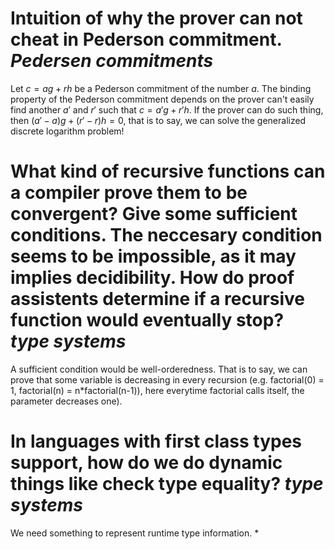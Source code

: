 * Intuition of why the prover can not cheat in Pederson commitment. [[Pedersen commitments]] 
Let \( c = ag + rh \) be a Pederson commitment of the number \( a \). The binding property of the Pederson commitment depends on the prover can't easily find another \( a' \) and \( r' \) such that \( c = a'g + r'h \). If the prover can do such thing, then \( (a'-a)g + (r' - r)h = 0 \), that is to say, we can solve the generalized discrete logarithm problem!
* What kind of recursive functions can a compiler prove them to be convergent? Give some sufficient conditions. The neccesary condition seems to be impossible, as it may implies decidibility. How do proof assistents determine if a recursive function would eventually stop? [[type systems]]
A sufficient condition would be well-orderedness. That is to say, we can prove that some variable is decreasing in every recursion (e.g. factorial(0) = 1, factorial(n) = n*factorial(n-1)), here everytime factorial calls itself, the parameter decreases one).
* In languages with first class types support, how do we do dynamic things like check type equality? [[type systems]]
We need something to represent runtime type information.
*